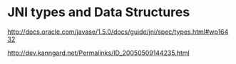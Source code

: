 
* JNI types and Data Structures
http://docs.oracle.com/javase/1.5.0/docs/guide/jni/spec/types.html#wp16432

http://dev.kanngard.net/Permalinks/ID_20050509144235.html

